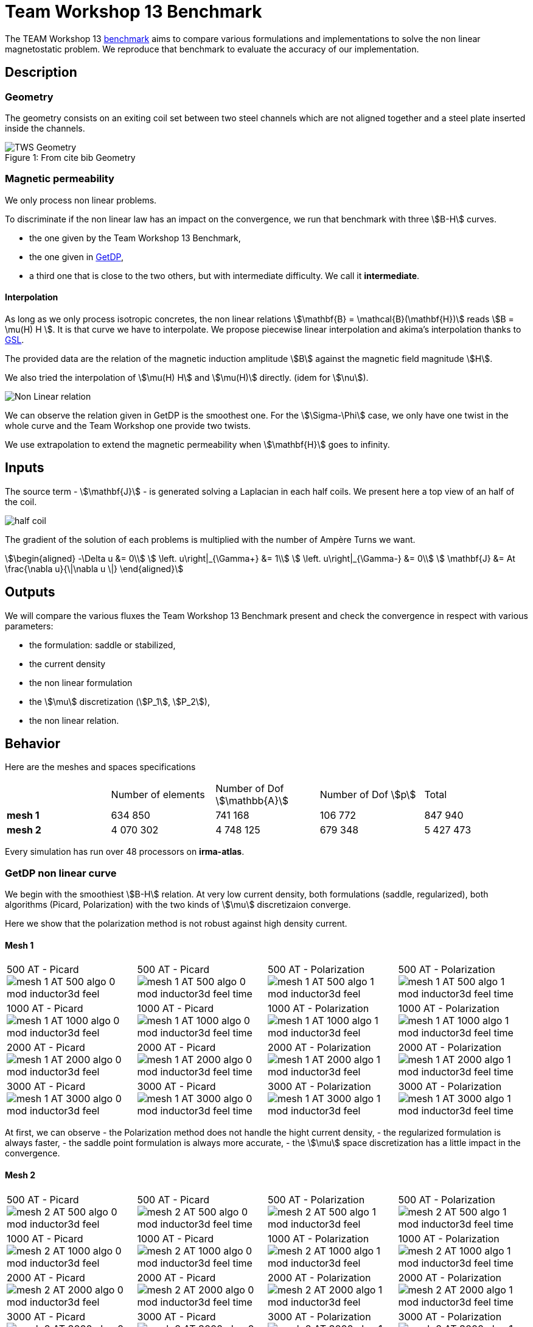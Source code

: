 = Team Workshop 13 Benchmark
:page-tags: benchmark
:page-illustration: Tws/tws13_model.png
:description: We simulate the TEAM Workshop 13 Benchmark to compare the saddle point formulation and the regularized one.

The TEAM Workshop 13 link:http://www.emeraldinsight.com/doi/pdfplus/10.1108/eb010097[benchmark]  aims to compare various formulations and implementations to solve the non linear magnetostatic problem. We reproduce that benchmark to evaluate the accuracy of our implementation.

== Description

=== Geometry

The geometry consists on an exiting coil set between two steel channels which are not aligned together and a steel plate inserted inside the channels.

.Geometry
image::Tws/tws13_model.png[alt="TWS Geometry",caption="Figure 1: From cite bib "]

=== Magnetic permeability

We only process non linear problems.

To discriminate if the non linear law has an impact on the convergence, we run that benchmark with three stem:[B-H] curves.

- the one given by the Team Workshop 13 Benchmark,
- the one given in link:../Torus/readme.adoc[GetDP],
- a third one that is close to the two others, but with intermediate difficulty. We call it *intermediate*.

==== Interpolation

As long as we only process isotropic concretes, the non linear relations stem:[\mathbf{B} = \mathcal{B}(\mathbf{H})] reads stem:[B = \mu(H) H ].
It is that curve we have to interpolate.
We propose piecewise linear interpolation and akima's interpolation thanks to link:http://www.gnu.org/software/gsl/[GSL].

The provided data are the relation of the magnetic induction amplitude stem:[B] against the magnetic field magnitude stem:[H].

We also tried the interpolation of stem:[\mu(H) H] and stem:[\mu(H)] directly. (idem for stem:[\nu]).

image:Tws/NL_law.png[alt="Non Linear relation", caption="Figure 2: B-H relation for different concrete"]

We can observe the relation given in GetDP is the smoothest one.
For the stem:[\Sigma-\Phi] case, we only have one twist in the whole curve and the Team Workshop one provide two twists.

We use extrapolation to extend the magnetic permeability when stem:[\mathbf{H}] goes to infinity.

== Inputs

The source term - stem:[\mathbf{J}] - is generated solving a Laplacian in each half coils.
We present here a top view of an half of the coil.

image:Tws/half_coil.png[alt="half coil", caption="Figure 3."]

The gradient of the solution of each problems is multiplied with the number of Ampère Turns we want.

[stem]
++++
\begin{aligned}
    -\Delta u &= 0\\
    \left.  u\right|_{\Gamma+} &= 1\\
    \left.  u\right|_{\Gamma-} &= 0\\
    \mathbf{J} &= At \frac{\nabla u}{\|\nabla u \|}
\end{aligned}
++++

== Outputs

We will compare the various fluxes the Team Workshop 13 Benchmark present and check the convergence in respect with various parameters:

- the formulation: saddle or stabilized,
- the current density
- the non linear formulation
- the stem:[\mu] discretization (stem:[P_1], stem:[P_2]),
- the non linear relation.

== Behavior

Here are the meshes and spaces specifications

|===
|  | Number of elements | Number of Dof stem:[\mathbb{A}] | Number of Dof stem:[p] | Total
| **mesh 1** | 634 850 | 741 168 | 106 772 | 847 940
| **mesh 2** | 4 070 302 | 4 748 125 | 679 348 | 5 427 473
|===


Every simulation has run over 48 processors on **irma-atlas**.

=== GetDP non linear curve

We begin with the smoothiest stem:[B-H] relation.
At very low current density, both formulations (saddle, regularized), both algorithms (Picard, Polarization) with the two kinds of stem:[\mu] discretizaion converge.

Here we show that the polarization method is not robust against high density current.

==== Mesh 1

|===
|500 AT - Picard
image:Tws/mesh-1-AT-500-algo-0-mod-inductor3d-feel.png[]  |
500 AT - Picard
image:Tws/mesh-1-AT-500-algo-0-mod-inductor3d-feel_time.png[] |
500 AT - Polarization
image:Tws/mesh-1-AT-500-algo-1-mod-inductor3d-feel.png[] |
500 AT - Polarization
image:Tws/mesh-1-AT-500-algo-1-mod-inductor3d-feel_time.png[]
|
1000 AT - Picard
image:Tws/mesh-1-AT-1000-algo-0-mod-inductor3d-feel.png[] |
1000 AT - Picard
image:Tws/mesh-1-AT-1000-algo-0-mod-inductor3d-feel_time.png[] |
1000 AT - Polarization
image:Tws/mesh-1-AT-1000-algo-1-mod-inductor3d-feel.png[] |
1000 AT - Polarization
image:Tws/mesh-1-AT-1000-algo-1-mod-inductor3d-feel_time.png[]
|
2000 AT - Picard
image:Tws/mesh-1-AT-2000-algo-0-mod-inductor3d-feel.png[] |
2000 AT - Picard
image:Tws/mesh-1-AT-2000-algo-0-mod-inductor3d-feel_time.png[] |
2000 AT - Polarization
image:Tws/mesh-1-AT-2000-algo-1-mod-inductor3d-feel.png[] |
2000 AT - Polarization
image:Tws/mesh-1-AT-2000-algo-1-mod-inductor3d-feel_time.png[]
|
3000 AT - Picard
image:Tws/mesh-1-AT-3000-algo-0-mod-inductor3d-feel.png[]|
3000 AT - Picard
image:Tws/mesh-1-AT-3000-algo-0-mod-inductor3d-feel_time.png[] |
3000 AT - Polarization
image:Tws/mesh-1-AT-3000-algo-1-mod-inductor3d-feel.png[] |
3000 AT - Polarization
image:Tws/mesh-1-AT-3000-algo-1-mod-inductor3d-feel_time.png[]
|===

At first, we can observe
- the Polarization method does not handle the hight current density,
- the regularized formulation is always faster,
- the saddle point formulation is always more accurate,
- the stem:[\mu] space discretization has a little impact in the convergence.

==== Mesh 2

|===
|500 AT - Picard
image:Tws/mesh-2-AT-500-algo-0-mod-inductor3d-feel.png[] |
500 AT - Picard
image:Tws/mesh-2-AT-500-algo-0-mod-inductor3d-feel_time.png[] |
500 AT - Polarization
image:Tws/mesh-2-AT-500-algo-1-mod-inductor3d-feel.png[] |
500 AT - Polarization
image:Tws/mesh-2-AT-500-algo-1-mod-inductor3d-feel_time.png[]
|
1000 AT - Picard
image:Tws/mesh-2-AT-1000-algo-0-mod-inductor3d-feel.png[] |
1000 AT - Picard
image:Tws/mesh-2-AT-1000-algo-0-mod-inductor3d-feel_time.png[] |
1000 AT - Polarization
image:Tws/mesh-2-AT-1000-algo-1-mod-inductor3d-feel.png[] |
1000 AT - Polarization
image:Tws/mesh-2-AT-1000-algo-1-mod-inductor3d-feel_time.png[]
|
2000 AT - Picard
image:Tws/mesh-2-AT-2000-algo-0-mod-inductor3d-feel.png[] |
2000 AT - Picard
image:Tws/mesh-2-AT-2000-algo-0-mod-inductor3d-feel_time.png[] |
2000 AT - Polarization
image:Tws/mesh-2-AT-2000-algo-1-mod-inductor3d-feel.png[] |
2000 AT - Polarization
image:Tws/mesh-2-AT-2000-algo-1-mod-inductor3d-feel_time.png[]
|
3000 AT - Picard
image:Tws/mesh-2-AT-3000-algo-0-mod-inductor3d-feel.png[] |
3000 AT - Picard
image:Tws/mesh-2-AT-3000-algo-0-mod-inductor3d-feel_time.png[] |
3000 AT - Polarization
image:Tws/mesh-2-AT-3000-algo-1-mod-inductor3d-feel.png[] |
3000 AT - Polarization
image:Tws/mesh-2-AT-3000-algo-1-mod-inductor3d-feel_time.png[]
|===

Increasing the dof density does not improve here the convergence of failling method.

===  Intermediate non linear curve

==== Mesh 1

|===
|500 AT - Picard
image:Tws/mesh-1-AT-500-algo-0-mod-sigma-phi.png[] |
500 AT - Picard
image:Tws/mesh-1-AT-500-algo-0-mod-sigma-phi_time.png[] |
500 AT - Polarization
image:Tws/mesh-1-AT-500-algo-1-mod-sigma-phi.png[] |
500 AT - Polarization
image:Tws/mesh-1-AT-500-algo-1-mod-sigma-phi_time.png[]
|
1000 AT - Picard
image:Tws/mesh-1-AT-1000-algo-0-mod-sigma-phi.png[] |
1000 AT - Picard
image:Tws/mesh-1-AT-1000-algo-0-mod-sigma-phi_time.png[] |
1000 AT - Polarization
image:Tws/mesh-1-AT-1000-algo-1-mod-sigma-phi.png[] |
1000 AT - Polarization
image:Tws/mesh-1-AT-1000-algo-1-mod-sigma-phi_time.png[]
|
2000 AT - Picard
image:Tws/mesh-1-AT-2000-algo-0-mod-sigma-phi.png[] |
2000 AT - Picard
image:Tws/mesh-1-AT-2000-algo-0-mod-sigma-phi_time.png[] |
2000 AT - Polarization
image:Tws/mesh-1-AT-2000-algo-1-mod-sigma-phi.png[] |
2000 AT - Polarization
image:Tws/mesh-1-AT-2000-algo-1-mod-sigma-phi_time.png[]
|
3000 AT - Picard
image:Tws/mesh-1-AT-3000-algo-0-mod-sigma-phi.png[] |
3000 AT - Picard
image:Tws/mesh-1-AT-3000-algo-0-mod-sigma-phi_time.png[] |
3000 AT - Polarization
image:Tws/mesh-1-AT-3000-algo-1-mod-sigma-phi.png[] |
3000 AT - Polarization
image:Tws/mesh-1-AT-3000-algo-1-mod-sigma-phi_time.png[]
|===

==== Mesh 2

|===
|500 AT - Picard
image:Tws/mesh-2-AT-500-algo-0-mod-sigma-phi.png[] |
500 AT - Picard
image:Tws/mesh-2-AT-500-algo-0-mod-sigma-phi_time.png[] |
500 AT - Polarization
image:Tws/mesh-2-AT-500-algo-1-mod-sigma-phi.png[] |
500 AT - Polarization
image:Tws/mesh-2-AT-500-algo-1-mod-sigma-phi_time.png[]
|
1000 AT - Picard
image:Tws/mesh-2-AT-1000-algo-0-mod-sigma-phi.png[] |
1000 AT - Picard
image:Tws/mesh-2-AT-1000-algo-0-mod-sigma-phi_time.png[] |
1000 AT - Polarization
image:Tws/mesh-2-AT-1000-algo-1-mod-sigma-phi.png[] |
1000 AT - Polarization
image:Tws/mesh-2-AT-1000-algo-1-mod-sigma-phi_time.png[]
|
2000 AT - Picard
image:Tws/mesh-2-AT-2000-algo-0-mod-sigma-phi.png[] |
2000 AT - Picard
image:Tws/mesh-2-AT-2000-algo-0-mod-sigma-phi_time.png[] |
2000 AT - Polarization
image:Tws/mesh-2-AT-2000-algo-1-mod-sigma-phi.png[] |
2000 AT - Polarization
image:Tws/mesh-2-AT-2000-algo-1-mod-sigma-phi_time.png[]
|
3000 AT - Picard
image:Tws/mesh-2-AT-3000-algo-0-mod-sigma-phi.png[] |
3000 AT - Picard
image:Tws/mesh-2-AT-3000-algo-0-mod-sigma-phi_time.png[] |
3000 AT - Polarization
image:Tws/mesh-2-AT-3000-algo-1-mod-sigma-phi.png[] |
3000 AT - Polarization
image:Tws/mesh-2-AT-3000-algo-1-mod-sigma-phi_time.png[]
|===

=== TEAM Workshop 13 non linear curve

We have observed with the getDP relation the polarization method is not robust.
We have observed with the stem:[\Sigma-\Phi] relation the regularity of the relation can be a bottleneck.

Here, we show the team Workshop 13 stem:[B-H] relation provide us - at best - non fully convergent simulations and only saddle-point formulation with picard algorithm can be run.

==== Mesh 1

|===
|500 AT - Picard
image:Tws/mesh-1-AT-500-algo-0-mod-tws.png[] |
500 AT - Picard
image:Tws/mesh-1-AT-500-algo-0-mod-tws_time.png[] |
500 AT - Polarization
image:Tws/mesh-1-AT-500-algo-1-mod-tws.png[] |
500 AT - Polarization
image:Tws/mesh-1-AT-500-algo-1-mod-tws_time.png[]
|
1000 AT - Picard
image:Tws/mesh-1-AT-1000-algo-0-mod-tws.png[] |
1000 AT - Picard
image:Tws/mesh-1-AT-1000-algo-0-mod-tws_time.png[] |
1000 AT - Polarization
image:Tws/mesh-1-AT-1000-algo-1-mod-tws.png[] |
1000 AT - Polarization
image:Tws/mesh-1-AT-1000-algo-1-mod-tws_time.png[]
|
2000 AT - Picard
image:Tws/mesh-1-AT-2000-algo-0-mod-tws.png[] |
2000 AT - Picard
image:Tws/mesh-1-AT-2000-algo-0-mod-tws_time.png[] |
2000 AT - Polarization
image:Tws/mesh-1-AT-2000-algo-1-mod-tws.png[] |
2000 AT - Polarization
image:Tws/mesh-1-AT-2000-algo-1-mod-tws_time.png[]
|
3000 AT - Picard
image:Tws/mesh-1-AT-3000-algo-0-mod-tws.png[] |
3000 AT - Picard
image:Tws/mesh-1-AT-3000-algo-0-mod-tws_time.png[] |
3000 AT - Polarization
image:Tws/mesh-1-AT-3000-algo-1-mod-tws.png[] |
3000 AT - Polarization
image:Tws/mesh-1-AT-3000-algo-1-mod-tws_time.png[]
|===

==== Mesh 2

|===
|500 AT - Picard
image:Tws/mesh-2-AT-500-algo-0-mod-tws.png[] |
500 AT - Picard
image:Tws/mesh-2-AT-500-algo-0-mod-tws_time.png[] |
500 AT - Polarization
image:Tws/mesh-2-AT-500-algo-1-mod-tws.png[] |
500 AT - Polarization
image:Tws/mesh-2-AT-500-algo-1-mod-tws_time.png[]
|
1000 AT - Picard
image:Tws/mesh-2-AT-1000-algo-0-mod-tws.png[] |
1000 AT - Picard
image:Tws/mesh-2-AT-1000-algo-0-mod-tws_time.png[] |
1000 AT - Polarization
image:Tws/mesh-2-AT-1000-algo-1-mod-tws.png[] |
1000 AT - Polarization
image:Tws/mesh-2-AT-1000-algo-1-mod-tws_time.png[]
|
2000 AT - Picard
image:Tws/mesh-2-AT-2000-algo-0-mod-tws.png[] |
2000 AT - Picard
image:Tws/mesh-2-AT-2000-algo-0-mod-tws_time.png[] |
2000 AT - Polarization
image:Tws/mesh-2-AT-2000-algo-1-mod-tws.png[] |
2000 AT - Polarization
image:Tws/mesh-2-AT-2000-algo-1-mod-tws_time.png[]
|
3000 AT - Picard
image:Tws/mesh-2-AT-3000-algo-0-mod-tws.png[] |
3000 AT - Picard
image:Tws/mesh-2-AT-3000-algo-0-mod-tws_time.png[] |
3000 AT - Polarization
image:Tws/mesh-2-AT-3000-algo-1-mod-tws.png[] |
3000 AT - Polarization
image:Tws/mesh-2-AT-3000-algo-1-mod-tws_time.png[]
|===

== Comparision with Team Workshop 13

|===
|1000 AT - Mesh 1 - Saddle
image:Tws/tws13_saddle_1_1000.png[] |
1000 AT - Mesh 2 - Saddle
image:Tws/tws13_saddle_2_1000.png[]
|
1000 AT - Mesh 1 - Regularized
image:Tws/tws13_stab_1_1000.png[] |
1000 AT - Mesh 2 - Regularized
image:Tws/tws13_stab_2_1000.png[]
|
3000 AT - Mesh 1 - Saddle
image:Tws/tws13_saddle_1_3000.png[] |
3000 AT - Mesh 2 - Saddle
image:Tws/tws13_saddle_2_3000.png[]
|
3000 AT - Mesh 1 - Regularized
image:Tws/tws13_stab_1_3000.png[] |
3000 AT - Mesh 2 - Regularized
image:Tws/tws13_stab_2_3000.png[]
|===
== Remarks

**Polarization or Picard ? **

At first, we can be dispointed with the very small advantage the Polarization method provide considering the computing time.
It has to be higlighted the `update()` method - for the non linear right hand side or the magnetic permeability - has an effect on the magnetic concrete.
As long as the ratio of magnetic concrete volume in the whole volume of computation is always little, we are not surprised to face a very little improvement in the method.
Actually, rebuilding the preconditioner does seem to be that time consuming.

**Saddle or Regularizd ? **

Considering our results, we recommend the following strategy:
- run the regularized formulation until a stationnary point is found,
- use the current stem:[\mathbb{A}] as an initial guess for the saddle point method.

**stem:[\mu] discretization**

Our calculus has not shown a sufficient difference to definitely chose.

== Propositions

Here the ideas we do not have time to test.

=== Polarization

The polarization generate a right hand side that can present huge variations - see the stem:[B-H] curve for stem:[B \approx 1.8] for example.
In the present geometry, the maximum of stem:[B] is achieved at the boundary of the ferromagnetic concrete.
That is the non linear right hand side is discontinuous along the boundary of the ferromagnetic concrete, with a huge variation.
We recommend to test the stem:[L_2] projection of the non linear right hand side in the whole domain to smooth it, with a smoothing parameter decreasing with the iterations to decrease the effect of this projection.

=== Continuity

Considering the convergence is mainly linked to the current density, a contiuation algorithm has to be testesd.

=== Mixing Polarization and Picard.

The Polarization method reads:
[stem]
++++
B = \mu_{opt} H + I
++++
where the picard method reads:
[stem]
++++
B = \mu_0 \mu_r H
++++
The idea we propose is to write:
[stem]
++++
\begin{aligned}
B^{(n)} &= \mu_{opt} H ^{(n)} + I^{(n)} \\
        &= \mu_0 \mu_r^{(n)} H^{(n)}
\end{aligned}
++++
That is
[stem]
++++
\mu_r^{(n)} = \frac{\mu_{opt}}{\mu_0} + \frac{1}{\mu_0 H^{(n)}} I^{(n)}
++++

That is we can transfert the non linearity from the right hand side to the matrix whenever we have to.
